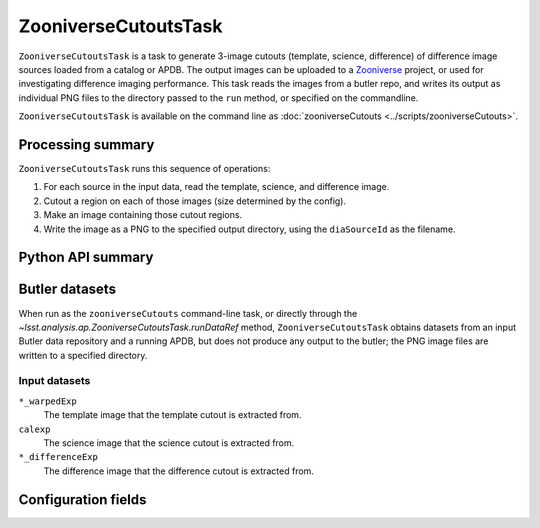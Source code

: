 .. lsst-task-topic:: lsst.analysis.ap.ZooniverseCutoutsTask

#####################
ZooniverseCutoutsTask
#####################

``ZooniverseCutoutsTask`` is a task to generate 3-image cutouts (template, science, difference) of difference image sources loaded from a catalog or APDB.
The output images can be uploaded to a `Zooniverse`_ project, or used for investigating difference imaging performance.
This task reads the images from a butler repo, and writes its output as individual PNG files to the directory passed to the ``run`` method, or specified on the commandline.

``ZooniverseCutoutsTask`` is available on the command line as :doc:`zooniverseCutouts <../scripts/zooniverseCutouts>`.

.. _Zooniverse: https://www.zooniverse.org/

.. _lsst.analysis.ap.ZooniverseCutoutsTask-summary:

Processing summary
==================

``ZooniverseCutoutsTask`` runs this sequence of operations:

#. For each source in the input data, read the template, science, and difference image.

#. Cutout a region on each of those images (size determined by the config).

#. Make an image containing those cutout regions.

#. Write the image as a PNG to the specified output directory, using the ``diaSourceId`` as the filename.

.. _lsst.analysis.ap.ZooniverseCutoutsTask-api:

Python API summary
==================

.. lsst-task-api-summary:: lsst.analysis.ap.ZooniverseCutoutsTask

.. _lsst.analysis.ap.ZooniverseCutoutsTask-butler:

Butler datasets
===============

When run as the ``zooniverseCutouts`` command-line task, or directly through the `~lsst.analysis.ap.ZooniverseCutoutsTask.runDataRef` method, ``ZooniverseCutoutsTask`` obtains datasets from an input Butler data repository and a running APDB, but does not produce any output to the butler; the PNG image files are written to a specified directory.

.. _lsst.analysis.ap.ZooniverseCutoutsTask-butler-inputs:

Input datasets
--------------

``*_warpedExp``
    The template image that the template cutout is extracted from.

``calexp``
    The science image that the science cutout is extracted from.

``*_differenceExp``
    The difference image that the difference cutout is extracted from.

.. _lsst.analysis.ap.ZooniverseCutoutsTask-subtasks:


Configuration fields
====================

.. lsst-task-config-fields:: lsst.analysis.ap.ZooniverseCutoutsTask
